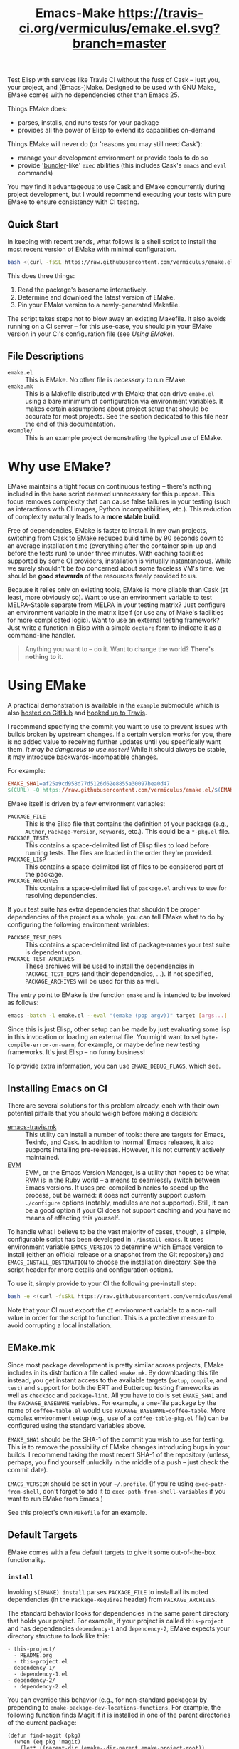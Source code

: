 #+Title: Emacs-Make [[https://travis-ci.org/vermiculus/emake.el][https://travis-ci.org/vermiculus/emake.el.svg?branch=master]]

Test Elisp with services like Travis CI without the fuss of Cask --
just you, your project, and (Emacs-)Make.  Designed to be used with
GNU Make, EMake comes with no dependencies other than Emacs 25.

Things EMake does:
- parses, installs, and runs tests for your package
- provides all the power of Elisp to extend its capabilities on-demand

Things EMake will never do (or 'reasons you may still need Cask'):
- manage your development environment or provide tools to do so
- provide '[[https://bundler.io][bundler]]-like' =exec= abilities (this includes Cask's =emacs=
  and =eval= commands)

You may find it advantageous to use Cask and EMake concurrently during
project development, but I would recommend executing your tests with
pure EMake to ensure consistency with CI testing.

** Quick Start
In keeping with recent trends, what follows is a shell script to
install the most recent version of EMake with minimal configuration.
#+BEGIN_SRC sh
bash <(curl -fsSL https://raw.githubusercontent.com/vermiculus/emake.el/master/new)
#+END_SRC

This does three things:
1. Read the package's basename interactively.
2. Determine and download the latest version of EMake.
3. Pin your EMake version to a newly-generated Makefile.
The script takes steps not to blow away an existing Makefile.  It also
avoids running on a CI server -- for this use-case, you should pin
your EMake version in your CI's configuration file (see /Using EMake/).

** File Descriptions

- =emake.el= :: This is EMake.  No other file is /necessary/ to run EMake.
- =emake.mk= :: This is a Makefile distributed with EMake that can drive
                =emake.el= using a bare minimum of configuration via
                environment variables.  It makes certain assumptions
                about project setup that should be accurate for most
                projects.  See the section dedicated to this file near
                the end of this documentation.
- =example/= :: This is an example project demonstrating the typical use
                of EMake.

* Why use EMake?
EMake maintains a tight focus on continuous testing -- there's nothing
included in the base script deemed unnecessary for this purpose.  This
focus removes complexity that can cause false failures in your testing
(such as interactions with CI images, Python incompatibilities, etc.).
This reduction of complexity naturally leads to a *more stable build*.

Free of dependencies, EMake is faster to install.  In my own projects,
switching from Cask to EMake reduced build time by 90 seconds down to
an average installation time (everything after the container spin-up
and before the tests run) to under three minutes.  With caching
facilities supported by some CI providers, installation is virtually
instantaneous.  While we surely shouldn't be /too/ concerned about some
faceless VM's time, we should be *good stewards* of the resources freely
provided to us.

Because it relies only on existing tools, EMake is more pliable than
Cask (at least, more obviously so).  Want to use an environment
variable to test MELPA-Stable separate from MELPA in your testing
matrix?  Just configure an environment variable in the matrix itself
(or use any of Make's facilities for more complicated logic).  Want to
use an external testing framework?  Just write a function in Elisp
with a simple =declare= form to indicate it as a command-line handler.

#+BEGIN_QUOTE
Anything you want to -- do it.
Want to change the world?
*There's nothing to it.*
#+END_QUOTE

* Using EMake
A practical demonstration is available in the =example= submodule which
is also [[https://github.com/vermiculus/emake.el-example][hosted on GitHub]] and [[https://travis-ci.org/vermiculus/emake.el-example][hooked up to Travis]].

I recommend specifying the commit you want to use to prevent issues
with builds broken by upstream changes.  If a certain version works
for you, there is no added value to receiving further updates until
you specifically want them.  /It may be dangerous to use =master=!/ While
it should always be stable, it may introduce backwards-incompatible
changes.

For example:
#+BEGIN_SRC makefile
  EMAKE_SHA1=af25a9cd958d77d5126d62e8855a30097bea0d47
  $(CURL) -O https://raw.githubusercontent.com/vermiculus/emake.el/$(EMAKE_SHA1)/emake.el
#+END_SRC

EMake itself is driven by a few environment variables:
- =PACKAGE_FILE= :: This is the Elisp file that contains the definition
                    of your package (e.g., =Author=, =Package-Version=,
                    =Keywords=, etc.).  This could be a =*-pkg.el= file.
- =PACKAGE_TESTS= :: This contains a space-delimited list of Elisp files
     to load before running tests.  The files are loaded in the order
     they're provided.
- =PACKAGE_LISP= :: This contains a space-delimited list of files to be
                    considered part of the package.
- =PACKAGE_ARCHIVES= :: This contains a space-delimited list of
     =package.el= archives to use for resolving dependencies.
If your test suite has extra dependencies that shouldn't be proper
dependencies of the project as a whole, you can tell EMake what to do
by configuring the following environment variables:
- =PACKAGE_TEST_DEPS= :: This contains a space-delimited list of
     package-names your test suite is dependent upon.
- =PACKAGE_TEST_ARCHIVES= :: These archives will be used to install the
     dependencies in =PACKAGE_TEST_DEPS= (and their dependencies, ...).
     If not specified, =PACKAGE_ARCHIVES= will be used for this as well.

The entry point to EMake is the function ~emake~ and is intended to be
invoked as follows:
#+BEGIN_SRC sh
  emacs -batch -l emake.el --eval "(emake (pop argv))" target [args...]
#+END_SRC

Since this is just Elisp, other setup can be made by just evaluating
some lisp in this invocation or loading an external file.  You might
want to set ~byte-compile-error-on-warn~, for example, or maybe define
new testing frameworks.  It's just Elisp -- no funny business!

To provide extra information, you can use =EMAKE_DEBUG_FLAGS=, which
see.

** Installing Emacs on CI
There are several solutions for this problem already, each with their
own potential pitfalls that you should weigh before making a decision:
- [[https://github.com/flycheck/emacs-travis][emacs-travis.mk]] :: This utility can install a number of tools: there
     are targets for Emacs, Texinfo, and Cask.  In addition to
     'normal' Emacs releases, it also supports installing
     pre-releases.  However, it is not currently actively maintained.
- [[https://github.com/rejeep/evm][EVM]] :: EVM, or the Emacs Version Manager, is a utility that hopes to
     be what RVM is in the Ruby world -- a means to seamlessly switch
     between Emacs versions.  It uses pre-compiled binaries to speed
     up the process, but be warned: it does not currently support
     custom =./configure= options (notably, modules are not supported).
     Still, it can be a good option if your CI does not support
     caching and you have no means of effecting this yourself.

To handle what I believe to be the vast majority of cases, though, a
simple, configurable script has been developed in =./install-emacs=.  It
uses environment variable =EMACS_VERSION= to determine which Emacs
version to install (either an official release or a snapshot from the
Git repository) and =EMACS_INSTALL_DESTINATION= to choose the
installation directory.  See the script header for more details and
configuration options.

To use it, simply provide to your CI the following pre-install step:
#+BEGIN_SRC sh
bash -e <(curl -fsSkL https://raw.githubusercontent.com/vermiculus/emake.el/${EMAKE_SHA}/install-emacs)
#+END_SRC

Note that your CI must export the =CI= environment variable to a
non-null value in order for the script to function.  This is a
protective measure to avoid corrupting a local installation.

** EMake.mk
Since most package development is pretty similar across projects,
EMake includes in its distribution a file called =emake.mk=.  By
downloading this file instead, you get instant access to the available
targets (=setup=, =compile=, and =test=) and support for both the ERT and
Buttercup testing frameworks as well as =checkdoc= and =package-lint=.
All you have to do is set =EMAKE_SHA1= and the =PACKAGE_BASENAME=
variables.  For example, a one-file package by the name of
=coffee-table.el= would use =PACKAGE_BASENAME=coffee-table=.  More complex
environment setup (e.g., use of a =coffee-table-pkg.el= file) can be
configured using the standard variables above.

=EMAKE_SHA1= should be the SHA-1 of the commit you wish to use for
testing.  This is to remove the possibility of EMake changes
introducing bugs in your builds.  I recommend taking the most recent
SHA-1 of the repository (unless, perhaps, you find yourself unluckily
in the middle of a push -- just check the commit date).

=EMACS_VERSION= should be set in your =~/.profile=.  (If you're using
=exec-path-from-shell=, don't forget to add it to
=exec-path-from-shell-variables= if you want to run EMake from Emacs.)

See this project's own =Makefile= for an example.

** Default Targets
EMake comes with a few default targets to give it some out-of-the-box
functionality.

*** =install=
Invoking =$(EMAKE) install= parses =PACKAGE_FILE= to install all its noted
dependencies (in the =Package-Requires= header) from =PACKAGE_ARCHIVES=.

The standard behavior looks for dependencies in the same parent
directory that holds your project.  For example, if your project is
called =this-project= and has dependencies =dependency-1= and
=dependency-2=, EMake expects your directory structure to look like
this:
#+BEGIN_EXAMPLE
- this-project/
  - README.org
  - this-project.el
- dependency-1/
  - dependency-1.el
- dependency-2/
  - dependency-2.el
#+END_EXAMPLE

You can override this behavior (e.g., for non-standard packages) by
prepending to ~emake-package-dev-locations-functions~.  For example, the
following function finds Magit if it is installed in one of the parent
directories of the current package:
#+BEGIN_SRC elisp
  (defun find-magit (pkg)
    (when (eq pkg 'magit)
      (let* ((parent-dir (emake--dir-parent emake-project-root))
             (default-directory (locate-dominating-file parent-dir "magit"))
             (dir (expand-file-name "magit")))
        (when (file-directory-p dir)
          (cons (expand-file-name "lisp/magit-pkg.el")
                (expand-file-name "lisp/"))))))

  (push #'find-magit emake-package-dev-locations-functions)
#+END_SRC

The environment variable =EMAKE_USE_LOCAL= controls how =PACKAGE_ARCHIVES=
are used to install new dependencies.  The above behavior is the
default, but two values exist for this variable:
- =ALWAYS= :: If the dependency cannot be found locally, error out.
- =NEVER= :: The local machine will not be searched for dependencies.

*** =compile=
Invoking =$(EMAKE) compile= byte-compiles all files in =PACKAGE_LISP=.
You can provide the optional argument =~error-on-warn= to instruct the
byte-compiler to error-out on compilation warnings (like unused local
bindings or non-namespaced variables).

*** =test=
Invoking =$(EMAKE) test= kicks off the automated tests for your project.
If you're using a framework that can't discover test definitions for
you, you can define =PACKAGE_TESTS= to be the file (or files) to load
those definitions from before running the tests.

You can specify which framework to use with an additional argument:
=$(EMAKE) test ert= tests with ERT (the default) and =$(EMAKE) test
buttercup= tests with Buttercup.  You can find a full list of defined
targets by running =$(EMAKE) help test=.  If your favorite framework
isn't built-in yet, don't worry!  You can define your own very easily
as described below in /Extending Emake/.

*** =setup-load-path=
Incoking =$(EMAKE) setup-load-path= will start Emacs with =load-path=
configured as it would be during testing.  This is particularly useful
when you leave =--batch= out of the invocation.

*** =help=
Shows documentation for all Makefile targets.
*** =help-*=
Shows documentation for an EMake target.  For example,
#+BEGIN_EXAMPLE
make help-compile
[...] emacs -batch -l emake.el [...] help compile
emake: Running target "help" with function `emake-help' with arguments ("compile")
emake: Documentation of compile (function emake-compile)...
Compile all files in PACKAGE_LISP.
Several OPTIONS are available:

‘~error-on-warn’: set ‘byte-compile-error-on-warn’

----

This target uses the following environment variables:

    PACKAGE_LISP: space-delimited list of Lisp files in this package

emake: Documentation of compile (function emake-compile)...done
#+END_EXAMPLE
* Extending EMake
** New Targets
Targets can be created (or overridden) by defining a function using
the =emake-target= property in its =declare= form before calling the ~emake~
function.

For example, if =custom.el= contains a custom target defined so:
#+BEGIN_SRC elisp
  (defun my-function ()
    (declare (emake-target "my-cake"))
    (message "Yum!"))
#+END_SRC
and you invoke EMake as:
#+BEGIN_SRC makefile
  cake:
          emacs -batch -l emake.el -l custom.el --eval "(emake (pop argv))" my-cake
#+END_SRC
and run =make cake=, ~my-function~ will be executed after some output
boilerplate.  See ~emake--resolve-target~ for more details.

You may find ~emake-with-elpa~, =emake-project-root=, and
=emake-package-desc= helpful (along with the ~package-desc-~ family of
cl-struct accessors provided by =package.el=).

If your target is generalized and generally useful, consider
contributing it to this repository!

** New Testing Frameworks
Similar to defining a new target, there is a =declare= form used for
defining handlers for new testing frameworks: =emake-test=.  By
providing this form, the default =test= target will be able to pick up
your function for use.  For example, here is a definition for running
Buttercup:
#+BEGIN_SRC elisp
  (defun my-buttercup ()
    "Runs Buttercup tests with `buttercup-run-discover'."
    (declare (emake-test "buttercup"))
    (require 'buttercup)
    (message "I like doing things my way.")
    (buttercup-run-discover))
#+END_SRC
Now, running =$(EMAKE) test buttercup= will kick off your Buttercup
tests after printing a short message.
